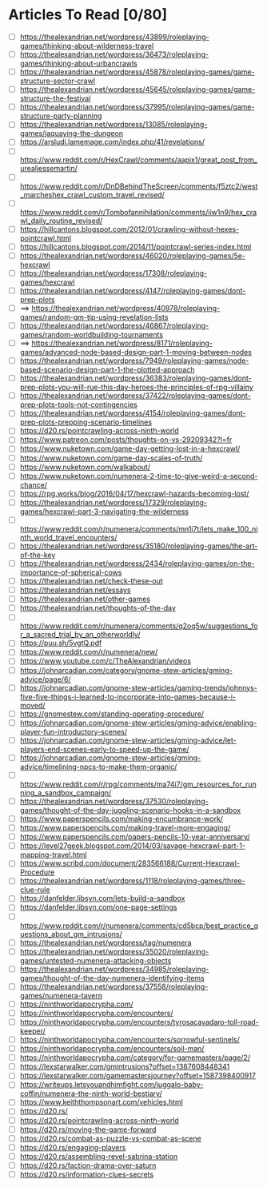 * Articles To Read [0/80]
- [ ] https://thealexandrian.net/wordpress/43899/roleplaying-games/thinking-about-wilderness-travel
- [ ] https://thealexandrian.net/wordpress/36473/roleplaying-games/thinking-about-urbancrawls
- [ ] https://thealexandrian.net/wordpress/45878/roleplaying-games/game-structure-sector-crawl
- [ ] https://thealexandrian.net/wordpress/45645/roleplaying-games/game-structure-the-festival
- [ ] https://thealexandrian.net/wordpress/37995/roleplaying-games/game-structure-party-planning
- [ ] https://thealexandrian.net/wordpress/13085/roleplaying-games/jaquaying-the-dungeon
- [ ] https://arsludi.lamemage.com/index.php/41/revelations/
- [ ] https://www.reddit.com/r/HexCrawl/comments/aapix1/great_post_from_urealjessemartin/
- [ ] https://www.reddit.com/r/DnDBehindTheScreen/comments/f5ztc2/west_marcheshex_crawl_custom_travel_revised/
- [ ] https://www.reddit.com/r/Tombofannihilation/comments/iiw1n9/hex_crawl_daily_routine_revised/
- [ ] https://hillcantons.blogspot.com/2012/01/crawling-without-hexes-pointcrawl.html
- [ ] https://hillcantons.blogspot.com/2014/11/pointcrawl-series-index.html
- [ ] https://thealexandrian.net/wordpress/46020/roleplaying-games/5e-hexcrawl
- [ ] https://thealexandrian.net/wordpress/17308/roleplaying-games/hexcrawl
- [ ] https://thealexandrian.net/wordpress/4147/roleplaying-games/dont-prep-plots
- [ ] ==> https://thealexandrian.net/wordpress/40978/roleplaying-games/random-gm-tip-using-revelation-lists
- [ ] https://thealexandrian.net/wordpress/46867/roleplaying-games/random-worldbuilding-tournaments
- [ ] ==> https://thealexandrian.net/wordpress/8171/roleplaying-games/advanced-node-based-design-part-1-moving-between-nodes
- [ ] https://thealexandrian.net/wordpress/7949/roleplaying-games/node-based-scenario-design-part-1-the-plotted-approach
- [ ] https://thealexandrian.net/wordpress/36383/roleplaying-games/dont-prep-plots-you-will-rue-this-day-heroes-the-principles-of-rpg-villainy
- [ ] https://thealexandrian.net/wordpress/37422/roleplaying-games/dont-prep-plots-tools-not-contingencies
- [ ] https://thealexandrian.net/wordpress/4154/roleplaying-games/dont-prep-plots-prepping-scenario-timelines
- [ ] https://d20.rs/pointcrawling-across-ninth-world
- [ ] https://www.patreon.com/posts/thoughts-on-vs-29209342?l=fr
- [ ] https://www.nuketown.com/game-day-getting-lost-in-a-hexcrawl/
- [ ] https://www.nuketown.com/game-day-scales-of-truth/
- [ ] https://www.nuketown.com/walkabout/
- [ ] https://www.nuketown.com/numenera-2-time-to-give-weird-a-second-chance/
- [ ] https://rpg.works/blog/2016/04/17/hexcrawl-hazards-becoming-lost/
- [ ] https://thealexandrian.net/wordpress/17329/roleplaying-games/hexcrawl-part-3-navigating-the-wilderness
- [ ] https://www.reddit.com/r/numenera/comments/mn1j7t/lets_make_100_ninth_world_travel_encounters/
- [ ] https://thealexandrian.net/wordpress/35180/roleplaying-games/the-art-of-the-key
- [ ] https://thealexandrian.net/wordpress/2434/roleplaying-games/on-the-importance-of-spherical-cows
- [ ] https://thealexandrian.net/check-these-out
- [ ] https://thealexandrian.net/essays
- [ ] https://thealexandrian.net/other-games
- [ ] https://thealexandrian.net/thoughts-of-the-day
- [ ] https://www.reddit.com/r/numenera/comments/q2oq5w/suggestions_for_a_sacred_trial_by_an_otherworldly/
- [ ] https://puu.sh/5vgtQ.pdf
- [ ] https://www.reddit.com/r/numenera/new/
- [ ] https://www.youtube.com/c/TheAlexandrian/videos
- [ ] https://johnarcadian.com/category/gnome-stew-articles/gming-advice/page/6/
- [ ] https://johnarcadian.com/gnome-stew-articles/gaming-trends/johnnys-five-five-things-i-learned-to-incorporate-into-games-because-i-moved/
- [ ] https://gnomestew.com/standing-operating-procedure/
- [ ] https://johnarcadian.com/gnome-stew-articles/gming-advice/enabling-player-fun-introductory-scenes/
- [ ] https://johnarcadian.com/gnome-stew-articles/gming-advice/let-players-end-scenes-early-to-speed-up-the-game/
- [ ] https://johnarcadian.com/gnome-stew-articles/gming-advice/timelining-npcs-to-make-them-organic/
- [ ] https://www.reddit.com/r/rpg/comments/ma74i7/gm_resources_for_running_a_sandbox_campaign/
- [ ] https://thealexandrian.net/wordpress/37530/roleplaying-games/thought-of-the-day-juggling-scenario-hooks-in-a-sandbox
- [ ] https://www.paperspencils.com/making-encumbrance-work/
- [ ] https://www.paperspencils.com/making-travel-more-engaging/
- [ ] https://www.paperspencils.com/papers-pencils-10-year-anniversary/
- [ ] https://level27geek.blogspot.com/2014/03/savage-hexcrawl-part-1-mapping-travel.html
- [ ] https://www.scribd.com/document/283566188/Current-Hexcrawl-Procedure
- [ ] https://thealexandrian.net/wordpress/1118/roleplaying-games/three-clue-rule
- [ ] https://danfelder.libsyn.com/lets-build-a-sandbox
- [ ] https://danfelder.libsyn.com/one-page-settings
- [ ] https://www.reddit.com/r/numenera/comments/cd5bcp/best_practice_questions_about_gm_intrusions/
- [ ] https://thealexandrian.net/wordpress/tag/numenera
- [ ] https://thealexandrian.net/wordpress/35020/roleplaying-games/untested-numenera-attacking-objects
- [ ] https://thealexandrian.net/wordpress/34985/roleplaying-games/thought-of-the-day-numenera-identifying-items
- [ ] https://thealexandrian.net/wordpress/37558/roleplaying-games/numenera-tavern
- [ ] https://ninthworldapocrypha.com/
- [ ] https://ninthworldapocrypha.com/encounters/
- [ ] https://ninthworldapocrypha.com/encounters/tyrosacavadaro-toll-road-keeper/
- [ ] https://ninthworldapocrypha.com/encounters/sorrowful-sentinels/
- [ ] https://ninthworldapocrypha.com/encounters/soil-man/
- [ ] https://ninthworldapocrypha.com/category/for-gamemasters/page/2/
- [ ] https://lexstarwalker.com/gmintrusions?offset=1387608448341
- [ ] https://lexstarwalker.com/gamemastersjourney?offset=1587398400917
- [ ] https://writeups.letsyouandhimfight.com/juggalo-baby-coffin/numenera-the-ninth-world-bestiary/
- [ ] https://www.keiththompsonart.com/vehicles.html
- [ ] https://d20.rs/
- [ ] https://d20.rs/pointcrawling-across-ninth-world
- [ ] https://d20.rs/moving-the-game-forward
- [ ] https://d20.rs/combat-as-puzzle-vs-combat-as-scene
- [ ] https://d20.rs/engaging-players
- [ ] https://d20.rs/assembling-revel-sabrina-station
- [ ] https://d20.rs/faction-drama-over-saturn
- [ ] https://d20.rs/information-clues-secrets
